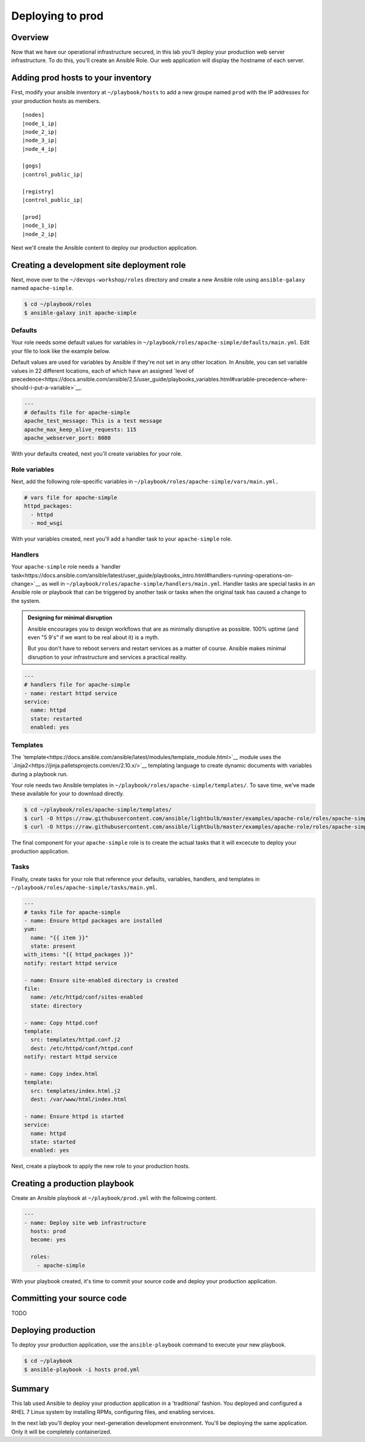 .. sectionauthor:: Chris Reynolds <creynold@redhat.com>
.. _docs admin: creynold@redhat.com

============================
Deploying to prod
============================

Overview
`````````

Now that we have our operational infrastructure secured, in this lab you'll deploy your production web server infrastructure. To do this, you'll create an Ansible Role. Our web application will display the hostname of each server.

Adding prod hosts to your inventory
``````````````````````````````````````````

First, modify your ansible inventory at ``~/playbook/hosts`` to add a new groupe named ``prod`` with the IP addresses for your production hosts as members.

.. parsed-literal::

  [nodes]
  |node_1_ip|
  |node_2_ip|
  |node_3_ip|
  |node_4_ip|

  [gogs]
  |control_public_ip|

  [registry]
  |control_public_ip|

  [prod]
  |node_1_ip|
  |node_2_ip|

Next we'll create the Ansible content to deploy our production application.

Creating a development site deployment role
``````````````````````````````````````````````

Next, move over to the ``~/devops-workshop/roles`` directory and create a new Ansible role using ``ansible-galaxy`` named ``apache-simple``.

.. code-block:: bash

  $ cd ~/playbook/roles
  $ ansible-galaxy init apache-simple

Defaults
~~~~~~~~~~~~~~~~~~~~~~~~~~

Your role needs some default values for variables in ``~/playbook/roles/apache-simple/defaults/main.yml``. Edit your file to look like the example below.

Default values are used for variables by Ansible if they're not set in any other location. In Ansible, you can set variable values in 22 different locations, each of which have an assigned `level of precedence<https://docs.ansible.com/ansible/2.5/user_guide/playbooks_variables.html#variable-precedence-where-should-i-put-a-variable>`__.

.. code-block:: yaml

  ---
  # defaults file for apache-simple
  apache_test_message: This is a test message
  apache_max_keep_alive_requests: 115
  apache_webserver_port: 8080

With your defaults created, next you'll create variables for your role.

Role variables
~~~~~~~~~~~~~~~

Next, add the following role-specific variables in ``~/playbook/roles/apache-simple/vars/main.yml.``

.. code-block:: yaml

  # vars file for apache-simple
  httpd_packages:
    - httpd
    - mod_wsgi

With your variables created, next you'll add a handler task to your ``apache-simple`` role.

Handlers
~~~~~~~~~~~~~~

Your ``apache-simple`` role needs a `handler task<https://docs.ansible.com/ansible/latest/user_guide/playbooks_intro.html#handlers-running-operations-on-change>`__ as well in ``~/playbook/roles/apache-simple/handlers/main.yml``. Handler tasks are special tasks in an Ansible role or playbook that can be triggered by another task or tasks when the original task has caused a change to the system.

.. admonition:: Designing for minimal disruption

  Ansible encourages you to design workflows that are as minimally disruptive as possible. 100% uptime (and even "5 9's" if we want to be real about it) is a myth.

  But you don't have to reboot servers and restart services as a matter of course. Ansible makes minimal disruption to your infrastructure and services a practical reality.

.. code-block:: yaml

  ---
  # handlers file for apache-simple
  - name: restart httpd service
  service:
    name: httpd
    state: restarted
    enabled: yes

Templates
~~~~~~~~~~~~~~~

The `template<https://docs.ansible.com/ansible/latest/modules/template_module.html>`__ module uses the `Jinja2<https://jinja.palletsprojects.com/en/2.10.x/>`__ templating language to create dynamic documents with variables during a playbook run.

Your role needs two Ansible templates in ``~/playbook/roles/apache-simple/templates/``. To save time, we've made these available for your to download directly.

.. code-block:: yaml

  $ cd ~/playbook/roles/apache-simple/templates/
  $ curl -O https://raw.githubusercontent.com/ansible/lightbulb/master/examples/apache-role/roles/apache-simple/templates/httpd.conf.j2
  $ curl -O https://raw.githubusercontent.com/ansible/lightbulb/master/examples/apache-role/roles/apache-simple/templates/index.html.j2

The final component for your ``apache-simple`` role is to create the actual tasks that it will excecute to deploy your production application.

Tasks
~~~~~~~~~~~

Finally, create tasks for your role that reference your defaults, variables, handlers, and templates in ``~/playbook/roles/apache-simple/tasks/main.yml``.

.. code-block:: yaml

  ---
  # tasks file for apache-simple
  - name: Ensure httpd packages are installed
  yum:
    name: "{{ item }}"
    state: present
  with_items: "{{ httpd_packages }}"
  notify: restart httpd service

  - name: Ensure site-enabled directory is created
  file:
    name: /etc/httpd/conf/sites-enabled
    state: directory

  - name: Copy httpd.conf
  template:
    src: templates/httpd.conf.j2
    dest: /etc/httpd/conf/httpd.conf
  notify: restart httpd service

  - name: Copy index.html
  template:
    src: templates/index.html.j2
    dest: /var/www/html/index.html

  - name: Ensure httpd is started
  service:
    name: httpd
    state: started
    enabled: yes

Next, create a playbook to apply the new role to your production hosts.

Creating a production playbook
````````````````````````````

Create an Ansible playbook at ``~/playbook/prod.yml`` with the following content.

.. code-block:: yaml

  ---
  - name: Deploy site web infrastructure
    hosts: prod
    become: yes

    roles:
      - apache-simple

With your playbook created, it's time to commit your source code and deploy your production application.

Committing your source code
``````````````````````````````

TODO

Deploying production
`````````````````````

To deploy your production application, use the ``ansible-playbook`` command to execute your new playbook.

.. code-block:: bash

  $ cd ~/playbook
  $ ansible-playbook -i hosts prod.yml

Summary
````````

This lab used Ansible to deploy your production application in a 'traditional' fashion. You deployed and configured a RHEL 7 Linux system by installing RPMs, configuring files, and enabling services.

In the next lab you'll deploy your next-generation development environment. You'll be deploying the same application. Only it will be completely containerized.
